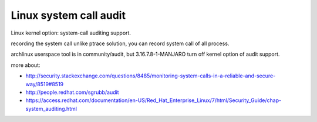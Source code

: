 Linux system call audit
-----------------------
Linux kernel option: system-call auditing support.

recording the system call unlike ptrace solution, you can record system call of all process.

archlinux userspace tool is in community/audit, but 3.16.7.8-1-MANJARO turn off kernel option of audit support.

more about:

- http://security.stackexchange.com/questions/8485/monitoring-system-calls-in-a-reliable-and-secure-way/8519#8519
- http://people.redhat.com/sgrubb/audit
- https://access.redhat.com/documentation/en-US/Red_Hat_Enterprise_Linux/7/html/Security_Guide/chap-system_auditing.html
